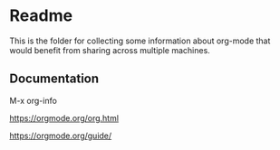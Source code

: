 * Readme

  This is the folder for collecting some information about org-mode that would
  benefit from sharing across multiple machines.

** Documentation
   M-x org-info

   https://orgmode.org/org.html

   https://orgmode.org/guide/

